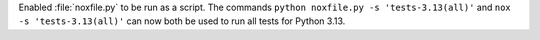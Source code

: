 Enabled :file:`noxfile.py` to be run as a script. 
The commands ``python noxfile.py -s 'tests-3.13(all)'`` and ``nox -s 'tests-3.13(all)'`` can now both be used to run all tests for Python 3.13.
